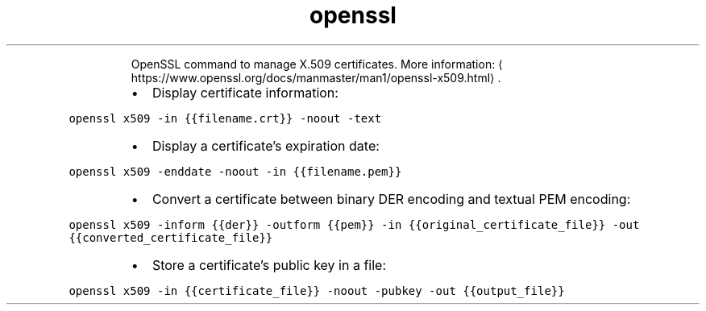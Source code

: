 .TH openssl x509
.PP
.RS
OpenSSL command to manage X.509 certificates.
More information: \[la]https://www.openssl.org/docs/manmaster/man1/openssl-x509.html\[ra]\&.
.RE
.RS
.IP \(bu 2
Display certificate information:
.RE
.PP
\fB\fCopenssl x509 \-in {{filename.crt}} \-noout \-text\fR
.RS
.IP \(bu 2
Display a certificate's expiration date:
.RE
.PP
\fB\fCopenssl x509 \-enddate \-noout \-in {{filename.pem}}\fR
.RS
.IP \(bu 2
Convert a certificate between binary DER encoding and textual PEM encoding:
.RE
.PP
\fB\fCopenssl x509 \-inform {{der}} \-outform {{pem}} \-in {{original_certificate_file}} \-out {{converted_certificate_file}}\fR
.RS
.IP \(bu 2
Store a certificate's public key in a file:
.RE
.PP
\fB\fCopenssl x509 \-in {{certificate_file}} \-noout \-pubkey \-out {{output_file}}\fR
